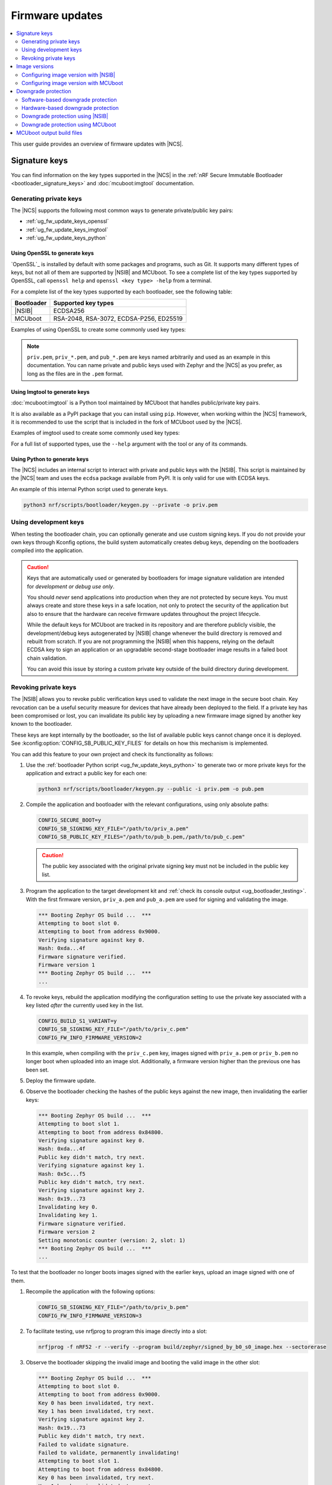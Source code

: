 .. _ug_fw_update:

Firmware updates
################

.. contents::
   :local:
   :depth: 2

This user guide provides an overview of firmware updates with |NCS|.

.. _ug_fw_update_keys:

Signature keys
**************

You can find information on the key types supported in the |NCS| in the :ref:`nRF Secure Immutable Bootloader <bootloader_signature_keys>` and :doc:`mcuboot:imgtool` documentation.

Generating private keys
=======================

The |NCS| supports the following most common ways to generate private/public key pairs:

* :ref:`ug_fw_update_keys_openssl`
* :ref:`ug_fw_update_keys_imgtool`
* :ref:`ug_fw_update_keys_python`

.. _ug_fw_update_keys_openssl:

Using OpenSSL to generate keys
------------------------------

`OpenSSL`_ is installed by default with some packages and programs, such as Git.
It supports many different types of keys, but not all of them are supported by |NSIB| and MCUboot.
To see a complete list of the key types supported by OpenSSL, call ``openssl help`` and ``openssl <key type> -help`` from a terminal.

For a complete list of the key types supported by each bootloader, see the following table:

.. list-table::
   :header-rows: 1

   * - Bootloader
     - Supported key types
   * - |NSIB|
     - ECDSA256
   * - MCUboot
     - RSA-2048, RSA-3072, ECDSA-P256, ED25519

Examples of using OpenSSL to create some commonly used key types:

.. tabs::

   .. group-tab:: ECDSA

      .. code-block:: console

         openssl ecparam -name prime256v1 -genkey -noout -out priv.pem

   .. group-tab:: RSA-2048

      .. code-block:: console

         openssl genrsa -out priv.pem 2048

.. note::

   ``priv.pem``, ``priv_*.pem``, and ``pub_*.pem`` are keys named arbitrarily and used as an example in this documentation.
   You can name private and public keys used with Zephyr and the |NCS| as you prefer, as long as the files are in the ``.pem`` format.

.. _ug_fw_update_keys_imgtool:

Using Imgtool to generate keys
------------------------------

:doc:`mcuboot:imgtool` is a Python tool maintained by MCUboot that handles public/private key pairs.

It is also available as a PyPI package that you can install using ``pip``.
However, when working within the |NCS| framework, it is recommended to use the script that is included in the fork of MCUboot used by the |NCS|.

Examples of imgtool used to create some commonly used key types:

.. tabs::

   .. group-tab:: ECDSA

      .. code-block:: console

         python3 bootloader/mcuboot/scripts/imgtool.py keygen -t ecdsa-p256 -k priv.pem

   .. group-tab:: RSA-2048

      .. code-block:: console

         python3 bootloader/mcuboot/scripts/imgtool.py keygen -t rsa-2048 -k priv.pem

For a full list of supported types, use the ``--help`` argument with the tool or any of its commands.

.. _ug_fw_update_keys_python:

Using Python to generate keys
-----------------------------

The |NCS| includes an internal script to interact with private and public keys with the |NSIB|.
This script is maintained by the |NCS| team and uses the ``ecdsa`` package available from PyPI.
It is only valid for use with ECDSA keys.

An example of this internal Python script used to generate keys.

.. code-block:: console

   python3 nrf/scripts/bootloader/keygen.py --private -o priv.pem

.. _ug_fw_update_development_keys:

Using development keys
======================

When testing the bootloader chain, you can optionally generate and use custom signing keys.
If you do not provide your own keys through Kconfig options, the build system automatically creates debug keys, depending on the bootloaders compiled into the application.

.. caution::

   Keys that are automatically used or generated by bootloaders for image signature validation are intended for *development or debug use only*.

   You should *never* send applications into production when they are not protected by secure keys.
   You must always create and store these keys in a safe location, not only to protect the security of the application but also to ensure that the hardware can receive firmware updates throughout the project lifecycle.

   While the default keys for MCUboot are tracked in its repository and are therefore publicly visible, the development/debug keys autogenerated by |NSIB| change whenever the build directory is removed and rebuilt from scratch.
   If you are not programming the |NSIB| when this happens, relying on the default ECDSA key to sign an application or an upgradable second-stage bootloader image results in a failed boot chain validation.

   You can avoid this issue by storing a custom private key outside of the build directory during development.

.. _ug_fw_update_key_revocation:

Revoking private keys
=====================

The |NSIB| allows you to revoke public verification keys used to validate the next image in the secure boot chain.
Key revocation can be a useful security measure for devices that have already been deployed to the field.
If a private key has been compromised or lost, you can invalidate its public key by uploading a new firmware image signed by another key known to the bootloader.

These keys are kept internally by the bootloader, so the list of available public keys cannot change once it is deployed.
See :kconfig:option:`CONFIG_SB_PUBLIC_KEY_FILES` for details on how this mechanism is implemented.

You can add this feature to your own project and check its functionality as follows:

1. Use the :ref:`bootloader Python script <ug_fw_update_keys_python>` to generate two or more private keys for the application and extract a public key for each one:

   .. code-block:: console

      python3 nrf/scripts/bootloader/keygen.py --public -i priv.pem -o pub.pem

#. Compile the application and bootloader with the relevant configurations, using only absolute paths:

   .. code-block:: console

      CONFIG_SECURE_BOOT=y
      CONFIG_SB_SIGNING_KEY_FILE="/path/to/priv_a.pem"
      CONFIG_SB_PUBLIC_KEY_FILES="/path/to/pub_b.pem,/path/to/pub_c.pem"

   .. caution::

      The public key associated with the original private signing key must not be included in the public key list.

#. Program the application to the target development kit and :ref:`check its console output <ug_bootloader_testing>`.
   With the first firmware version, ``priv_a.pem`` and ``pub_a.pem`` are used for signing and validating the image.

   .. code-block:: console

      *** Booting Zephyr OS build ...  ***
      Attempting to boot slot 0.
      Attempting to boot from address 0x9000.
      Verifying signature against key 0.
      Hash: 0xda...4f
      Firmware signature verified.
      Firmware version 1
      *** Booting Zephyr OS build ...  ***
      ...

#. To revoke keys, rebuild the application modifying the configuration setting to use the private key associated with a key listed *after* the currently used key in the list.

   .. code-block:: console

      CONFIG_BUILD_S1_VARIANT=y
      CONFIG_SB_SIGNING_KEY_FILE="/path/to/priv_c.pem"
      CONFIG_FW_INFO_FIRMWARE_VERSION=2

   In this example, when compiling with the ``priv_c.pem`` key, images signed with ``priv_a.pem`` or ``priv_b.pem`` no longer boot when uploaded into an image slot.
   Additionally, a firmware version higher than the previous one has been set.

#. Deploy the firmware update.

#. Observe the bootloader checking the hashes of the public keys against the new image, then invalidating the earlier keys:

   .. code-block:: console

      *** Booting Zephyr OS build ...  ***
      Attempting to boot slot 1.
      Attempting to boot from address 0x84800.
      Verifying signature against key 0.
      Hash: 0xda...4f
      Public key didn't match, try next.
      Verifying signature against key 1.
      Hash: 0x5c...f5
      Public key didn't match, try next.
      Verifying signature against key 2.
      Hash: 0x19...73
      Invalidating key 0.
      Invalidating key 1.
      Firmware signature verified.
      Firmware version 2
      Setting monotonic counter (version: 2, slot: 1)
      *** Booting Zephyr OS build ...  ***
      ...

To test that the bootloader no longer boots images signed with the earlier keys, upload an image signed with one of them.

1. Recompile the application with the following options:

   .. code-block:: console

      CONFIG_SB_SIGNING_KEY_FILE="/path/to/priv_b.pem"
      CONFIG_FW_INFO_FIRMWARE_VERSION=3

#. To facilitate testing, use nrfjprog to program this image directly into a slot:

   .. code-block:: console

      nrfjprog -f nRF52 -r --verify --program build/zephyr/signed_by_b0_s0_image.hex --sectorerase

#. Observe the bootloader skipping the invalid image and booting the valid image in the other slot:

   .. code-block:: console

      *** Booting Zephyr OS build ...  ***
      Attempting to boot slot 0.
      Attempting to boot from address 0x9000.
      Key 0 has been invalidated, try next.
      Key 1 has been invalidated, try next.
      Verifying signature against key 2.
      Hash: 0x19...73
      Public key didn't match, try next.
      Failed to validate signature.
      Failed to validate, permanently invalidating!
      Attempting to boot slot 1.
      Attempting to boot from address 0x84800.
      Key 0 has been invalidated, try next.
      Key 1 has been invalidated, try next.
      Verifying signature against key 2.
      Hash: 0x19...73
      Invalidating key 0.
      Invalidating key 1.
      Firmware signature verified.
      Firmware version 2
      *** Booting Zephyr OS build ...  ***
      ...

Recompile with ``priv_c.pem`` and the incremented firmware version to correctly boot the new image.

.. _ug_fw_update_image_versions:

Image versions
**************

Each release of an application must come with a specific version.
The version can have the form of a single number.
Alternatively, it can be based on a more advanced versioning scheme.
For example, the semantic versioning scheme uses three numbers to denote major, minor, and patch versions, respectively.

The choice of the versioning scheme depends on the :ref:`selected bootloader <ug_bootloader_adding>` and the configuration of the bootloader.
The |NCS| :ref:`build system <app_build_system>` can automatically handle building of the bootloader together with the application.
The build system can also sign the application images and provide versioning information for the images.

See the following sections for details related to application versioning for bootloaders supported in the |NCS|.

.. _ug_fw_update_image_versions_b0:

Configuring image version with |NSIB|
=====================================

You can set the image version for your application using the :kconfig:option:`CONFIG_FW_INFO_FIRMWARE_VERSION` Kconfig option.
This option can refer to two different things:

* If NSIB directly boots your application image, the Kconfig option denotes the application image version.
* If NSIB boots a secondary-stage bootloader, the Kconfig option denotes the version of the secondary-stage bootloader.
  In such case, the application is booted by the secondary-state bootloader and the application image version is configured using the versioning scheme of the secondary-stage bootloader.
  For example, if you opted for :ref:`ug_bootloader_adding_upgradable_mcuboot`, the application image versioning configuration is described in :ref:`ug_fw_update_image_versions_mcuboot`.

.. _ug_fw_update_image_versions_mcuboot:

Configuring image version with MCUboot
======================================

To assign a semantic version number to your application when you have opted for booting application directly by the MCUboot bootloader (that is, if you have opted for either :ref:`ug_bootloader_adding_immutable_mcuboot` or :ref:`ug_bootloader_adding_upgradable_mcuboot`), add the version string to the :kconfig:option:`CONFIG_MCUBOOT_IMGTOOL_SIGN_VERSION` option for the application:

.. code-block:: console

   CONFIG_MCUBOOT_IMGTOOL_SIGN_VERSION="0.1.2+3"

See the `Semantic versioning`_ webpage or :doc:`mcuboot:imgtool` for details on version syntax.

.. _ug_fw_update_image_versions_mcuboot_downgrade:
.. _ug_fw_update_downgrade_protection:

Downgrade protection
********************

The downgrade protection feature blocks downgrading the firmware version on the device.
This can be useful for security reasons, because firmware downgrade can allow attackers to bring back security vulnerabilities that were fixed by a particular firmware update.

As part of this process, the bootloader compares the new firmware image version with the version of the currently booted firmware.
The bootloader rejects the update if the new image version is lower than the version of the currently booted firmware.

The implementation is related to the :ref:`ug_fw_update_image_versions` and also depends on the type of bootloader used:

* Software-based downgrade protection is supported only by MCUboot.
  In this kind of protection, the current firmware version is encoded into the currently active image.
* Hardware-based downgrade protection is supported by both MCUboot and |NSIB|.
  In this kind of protection, the current version is encoded into a non-volatile storage partition outside of any image.

.. _ug_fw_update_downgrade_protection_sw:

Software-based downgrade protection
===================================

The |NCS| supports MCUboot's software-based downgrade prevention for application images, using semantic versioning.
This feature offers protection against any outdated firmware that is uploaded to a device.

To enable this feature, set the MCUboot-specific configuration options ``CONFIG_MCUBOOT_DOWNGRADE_PREVENTION`` and ``CONFIG_BOOT_UPGRADE_ONLY`` for the MCUboot image.

.. caution::

   Enabling ``CONFIG_BOOT_UPGRADE_ONLY`` prevents the fallback recovery of application images.
   Consult its Kconfig description and the :doc:`MCUboot Design documentation <mcuboot:design>` for more information on how to use it.

You can compile your application with this feature as follows:

.. parsed-literal::
   :class: highlight

   west build -b *board* *application* -- \\
   -DCONFIG_BOOTLOADER_MCUBOOT=y \\
   -DCONFIG_MCUBOOT_IMGTOOL_SIGN_VERSION=\\"0.1.2\\+3\\" \\
   -Dmcuboot_CONFIG_MCUBOOT_DOWNGRADE_PREVENTION=y \\
   -Dmcuboot_CONFIG_BOOT_UPGRADE_ONLY=y

|how_to_configure|

After you upload a new image and reset the development kit, MCUboot attempts to boot the secondary image.
If this image has, in order of precedence, a *major*, *minor*, or *revision* value that is lower than the primary application image, it is considered invalid and the existing primary application boots instead.

.. note::

   The optional label or build number specified after the ``+`` character is ignored when evaluating the version.
   For example, an existing application image with version ``0.1.2+3`` can be overwritten by an uploaded image with ``0.1.2+2``, but not by one with ``0.1.1+2``.

.. _ug_fw_update_downgrade_protection_hw:
.. _bootloader_monotonic_counter:

Hardware-based downgrade protection
===================================

.. bootloader_monotonic_counter_start

You can implement hardware-based downgrade protection using a non-volatile monotonic counter.

Counter updates are written to slots in the *Provision* area, with each new counter update occupying a new slot.
For this reason, the number of counter updates, and therefore firmware version updates, is limited.
The *Provision* is a partition in non-volatile memory, and its location can be found using :ref:`pm_generated_output_and_usage_pm_report`.

Using a counter is optional and can be configured for the application using configuration options.
You can also configure the supported number of updates, but the number is limited by the size of the *Provision* area and how much of that area is taken up by other features, like public key hashes.
In addition, you can configure what firmware version of the image you want to boot.

.. bootloader_monotonic_counter_end

.. _ug_fw_update_hw_downgrade_nsib:

Downgrade protection using |NSIB|
=================================

.. bootloader_monotonic_counter_nsib_start

To enable anti-rollback protection with monotonic counter for |NSIB|, set the following configurations in the application (parent image):

* :kconfig:option:`CONFIG_SB_MONOTONIC_COUNTER`
* :kconfig:option:`CONFIG_SB_NUM_VER_COUNTER_SLOTS`

Special handling is needed when updating the S1 variant of an image when :ref:`ug_bootloader_adding_upgradable`.
See :ref:`ug_bootloader_adding_presigned_variants` for details.

.. bootloader_monotonic_counter_nsib_end

To set options for child images, see the :ref:`ug_multi_image_variables` section.

.. _ug_fw_update_hw_downgrade_mcuboot:

Downgrade protection using MCUboot
==================================

To enable anti-rollback protection with monotonic counter for MCUboot, set the following configurations in the application (parent image):

* :kconfig:option:`CONFIG_MCUBOOT_HARDWARE_DOWNGRADE_PREVENTION`
* :kconfig:option:`CONFIG_MCUBOOT_HW_DOWNGRADE_PREVENTION_COUNTER_SLOTS`
* :kconfig:option:`CONFIG_MCUBOOT_HW_DOWNGRADE_PREVENTION_COUNTER_VALUE`

To set options for child images, see the :ref:`ug_multi_image_variables` section.

.. _ug_fw_mcuboot_output:

MCUboot output build files
**************************

Read the :ref:`app_build_mcuboot_output` page for the list of all the FOTA upgrade files that are automatically generated when using MCUboot.
